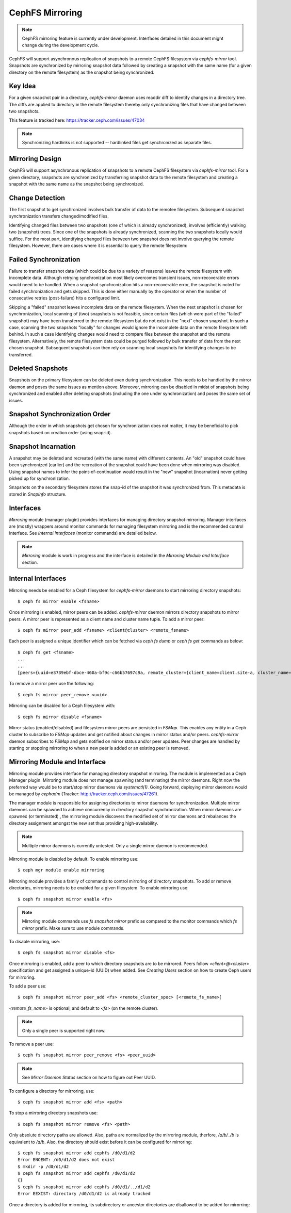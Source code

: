 ================
CephFS Mirroring
================

.. note:: CephFS mirroring feature is currently under development. Interfaces detailed in
          this document might change during the development cycle.

CephFS will support asynchronous replication of snapshots to a remote CephFS filesystem via
`cephfs-mirror` tool. Snapshots are synchronized by mirroring snapshot data followed by
creating a snapshot with the same name (for a given directory on the remote filesystem) as
the snapshot being synchronized.

Key Idea
--------

For a given snapshot pair in a directory, `cephfs-mirror` daemon uses readdir diff to
identify changes in a directory tree. The diffs are applied to directory in the remote
filesystem thereby only synchronizing files that have changed between two snapshots.

This feature is tracked here: https://tracker.ceph.com/issues/47034

.. note:: Synchronizing hardlinks is not supported -- hardlinked files get synchronized
          as separate files.

Mirroring Design
----------------

CephFS will support asynchronous replication of snapshots to a remote CephFS filesystem
via `cephfs-mirror` tool. For a given directory, snapshots are synchronized by transferring
snapshot data to the remote filesystem and creating a snapshot with the same name as the
snapshot being synchronized.

Change Detection
----------------

The first snapshot to get synchronized involves bulk transfer of data to the remotee
filesystem. Subsequent snapshot synchronization transfers changed/modified files.

Identifying changed files between two snapshots (one of which is already synchronized),
involves (efficiently) walking two (snapshot) trees. Since one of the snapshots is
already synchronized, scanning the two snapshots locally would suffice. For the most
part, identifying changed files between two snapshot does not involve querying the
remote filesystem. However, there are cases where it is essential to query the remote
filesystem:

Failed Synchronization
----------------------

Failure to transfer snapshot data (which could be due to a variety of reasons) leaves
the remote filesystem with incomplete data. Although retrying synchronization most
likely overcomes transient issues, non-recoverable errors would need to be handled.
When a snapshot synchronization hits a non-recoverable error, the snapshot is noted
for failed synchronization and gets skipped. This is done either manually by the
operator or when the number of consecutive retries (post-failure) hits a configured
limit.

Skipping a "failed" snapshot leaves incomplete data on the remote filesystem. When the
next snapshot is chosen for synchronization, local scanning of (two) snapshots is not
feasible, since certain files (which were part of the "failed" snapshot) may have been
transferred to the remote filesystem but do not exist in the "next" chosen snapshot.
In such a case, scanning the two snapshots "locally" for changes would ignore the
incomplete data on the remote filesystem left behind. In such a case identifying
changes would need to compare files between the snapshot and the remote filesystem.
Alternatively, the remote filesystem data could be purged followed by bulk transfer of
data from the next chosen snapshot. Subsequent snapshots can then rely on scanning local
snapshots for identifying changes to be transferred.

Deleted Snapshots
-----------------

Snapshots on the primary filesystem can be deleted even during synchronization.
This needs to be handled by the mirror daemon and poses the same issues as mention
above. Moreover, mirroring can be disabled in midst of snapshots being synchronized
and enabled after deleting snapshots (including the one under synchronization) and
poses the same set of issues.

Snapshot Synchronization Order
------------------------------

Although the order in which snapshots get chosen for synchronization does not matter,
it may be beneficial to pick snapshots based on creation order (using snap-id).

Snapshot Incarnation
--------------------

A snapshot may be deleted and recreated (with the same name) with different contents.
An "old" snapshot could have been synchronized (earlier) and the recreation of the
snapshot could have been done when mirroring was disabled. Using snapshot names to
infer the point-of-continuation would result in the "new" snapshot (incarnation)
never getting picked up for synchronization.

Snapshots on the secondary filesystem stores the snap-id of the snapshot it was
synchronized from. This metadata is stored in `SnapInfo` structure.

Interfaces
----------

`Mirroring` module (manager plugin) provides interfaces for managing directory snapshot
mirroring. Manager interfaces are (mostly) wrappers around monitor commands for managing
filesystem mirroring and is the recommended control interface. See `Internal Interfaces`
(monitor commands) are detailed below.

.. note:: `Mirroring` module is work in progress and the interface is detailed in the
          `Mirroring Module and Interface` section.

Internal Interfaces
-------------------

Mirroring needs be enabled for a Ceph filesystem for `cephfs-mirror` daemons to start
mirroring directory snapshots::

  $ ceph fs mirror enable <fsname>

Once mirroring is enabled, mirror peers can be added. `cephfs-mirror` daemon mirrors
directory snapshots to mirror peers. A mirror peer is represented as a client name
and cluster name tuple. To add a mirror peer::

  $ ceph fs mirror peer_add <fsname> <client@cluster> <remote_fsname>

Each peer is assigned a unique identifier which can be fetched via `ceph fs dump` or
`ceph fs get` commands as below::

  $ ceph fs get <fsname>
  ...
  ...
  [peers={uuid=e3739ebf-dbce-460a-bf9c-c66b57697c9a, remote_cluster={client_name=client.site-a, cluster_name=site-a, fs_name=backup}}]

To remove a mirror peer use the following::

  $ ceph fs mirror peer_remove <uuid>

Mirroring can be disabled for a Ceph filesystem with::

  $ ceph fs mirror disable <fsname>

Mirror status (enabled/disabled) and filesystem mirror peers are persisted in `FSMap`.
This enables any entity in a Ceph cluster to subscribe to `FSMap` updates and get
notified about changes in mirror status and/or peers. `cephfs-mirror` daemon subscribes
to `FSMap` and gets notified on mirror status and/or peer updates. Peer changes are
handled by starting or stopping mirroring to when a new peer is added or an existing peer
is removed.

Mirroring Module and Interface
------------------------------

Mirroring module provides interface for managing directory snapshot mirroring. The module
is implemented as a Ceph Manager plugin. Mirroring module does not manage spawning (and
terminating) the mirror daemons. Right now the preferred way would be to start/stop
mirror daemons via `systemctl(1)`. Going forward, deploying mirror daemons would be
managed by `cephadm` (Tracker: http://tracker.ceph.com/issues/47261).

The manager module is responsible for assigning directories to mirror daemons for
synchronization. Multiple mirror daemons can be spawned to achieve concurrency in
directory snapshot synchronization. When mirror daemons are spawned (or terminated)
, the mirroring module discovers the modified set of mirror daemons and rebalances
the directory assignment amongst the new set thus providing high-availability.

.. note:: Multiple mirror daemons is currently untested. Only a single mirror daemon
          is recommended.

Mirroring module is disabled by default. To enable mirroring use::

  $ ceph mgr module enable mirroring

Mirroring module provides a family of commands to control mirroring of directory
snapshots. To add or remove directories, mirroring needs to be enabled for a given
filesystem. To enable mirroring use::

  $ ceph fs snapshot mirror enable <fs>

.. note:: Mirroring module commands use `fs snapshot mirror` prefix as compared to
          the monitor commands which `fs mirror` prefix. Make sure to use module
          commands.

To disable mirroring, use::

  $ ceph fs snapshot mirror disable <fs>

Once mirroring is enabled, add a peer to which directory snapshots are to be mirrored.
Peers follow `<client>@<cluster>` specification and get assigned a unique-id (UUID)
when added. See `Creating Users` section on how to create Ceph users for mirroring.

To add a peer use::

  $ ceph fs snapshot mirror peer_add <fs> <remote_cluster_spec> [<remote_fs_name>]

`<remote_fs_name>` is optional, and default to `<fs>` (on the remote cluster).

.. note:: Only a single peer is supported right now.

To remove a peer use::

  $ ceph fs snapshot mirror peer_remove <fs> <peer_uuid>

.. note:: See `Mirror Daemon Status` section on how to figure out Peer UUID.

To configure a directory for mirroring, use::

  $ ceph fs snapshot mirror add <fs> <path>

To stop a mirroring directory snapshots use::

  $ ceph fs snapshot mirror remove <fs> <path>

Only absolute directory paths are allowed. Also, paths are normalized by the mirroring
module, therfore, `/a/b/../b` is equivalent to `/a/b`. Also, the directory should exist
before it can be configured for mirroring::

  $ ceph fs snapshot mirror add cephfs /d0/d1/d2
  Error ENOENT: /d0/d1/d2 does not exist
  $ mkdir -p /d0/d1/d2
  $ ceph fs snapshot mirror add cephfs /d0/d1/d2
  {}
  $ ceph fs snapshot mirror add cephfs /d0/d1/../d1/d2
  Error EEXIST: directory /d0/d1/d2 is already tracked

Once a directory is added for mirroring, its subdirectory or ancestor directories are
disallowed to be added for mirorring::

  $ ceph fs snapshot mirror add cephfs /d0/d1
  Error EINVAL: /d0/d1 is a ancestor of tracked path /d0/d1/d2
  $ ceph fs snapshot mirror add cephfs /d0/d1/d2/d3
  Error EINVAL: /d0/d1/d2/d3 is a subtree of tracked path /d0/d1/d2

Commands to check directory mapping (to mirror daemons) and directory distribution are
detailed in `Mirror Daemon Status` section.

Mirror Daemon Status
--------------------

Mirror daemons get asynchronously notified about changes in filesystem mirroring status
and/or peer updates. CephFS mirror daemons provide admin socket commands for querying
mirror status. To check available commands for mirror status use::

  $ ceph --admin-daemon /path/to/mirror/daemon/admin/socket help
  {
      ....
      ....
      "fs mirror status cephfs@360": "get filesystem mirror status",
      ....
      ....
  }

Commands with `fs mirror status` prefix provide mirror status for mirror enabled
filesystem. Note that `cephfs@360` is of format `filesystem-name@filesystem-id`.
This format is required since mirror daemons get asynchronously notified regarding
filesystem mirror status (A filesystem can be deleted and recreated with the same
name).

Right now, the command provides minimal information regarding mirror status::

  $ ceph --admin-daemon /var/run/ceph/cephfs-mirror.asok fs mirror status cephfs@360
  {
    "rados_inst": "192.168.0.5:0/1476644347",
    "peers": {
        "a2dc7784-e7a1-4723-b103-03ee8d8768f8": {
            "remote": {
                "client_name": "client.mirror_remote",
                "cluster_name": "site-a",
                "fs_name": "backup_fs"
            }
        }
    },
    "snap_dirs": {
        "dir_count": 1
    }
  }

`Peers` section in the command output above shows the peer information such as unique
peer-id (UUID) and specification. The peer-id is required to remove an existing peer
as mentioned in the `Mirror Module and Interface` section.

Command with `fs mirror peer status` prefix provide peer synchronization status. This
command is of format `filesystem-name@filesystem-id peer-uuid`::

  $ ceph --admin-daemon /var/run/ceph/cephfs-mirror.asok fs mirror peer status cephfs@360 a2dc7784-e7a1-4723-b103-03ee8d8768f8
  {
    "/d0": {
        "state": "idle",
        "last_synced_snap": {
            "id": 120,
            "name": "snap1",
            "sync_duration": 0.079997898999999997,
            "sync_time_stamp": "274900.558797s"
        },
        "snaps_synced": 2,
        "snaps_deleted": 0,
        "snaps_renamed": 0
    }
  }

Synchronization stats such as `snaps_synced`, `snaps_deleted` and `snaps_renamed` are reset
on daemon restart and/or when a directory is reassigned to another mirror daemon (when
multiple mirror daemons are deployed).

A directory can be in one of the following states::

  - `idle`: The directory is currently not being synchronized
  - `syncing`: The directory is currently being synchronized
  - `failed`: The directory has hit upper limit of consecutive failures

When a directory hits a configured number of consecutive synchronization failures, the
mirror daemon marks it as `failed`. Synchronization for these directories are retried.
By default, the number of consecutive failures before a directory is marked as failed
is controlled by `cephfs_mirror_max_concurrent_failures_per_directory` configuration
option (default: 10) and the retry interval for failed directories is controlled via
`cephfs_mirror_retry_failed_directories_interval` configuration option (default: 60s).

E.g., adding a regular file for synchronization would result in failed status::

  $ ceph fs snapshot mirror add cephfs /f0
  $ ceph --admin-daemon /var/run/ceph/cephfs-mirror.asok fs mirror peer status cephfs@360 a2dc7784-e7a1-4723-b103-03ee8d8768f8
  {
    "/d0": {
        "state": "idle",
        "last_synced_snap": {
            "id": 120,
            "name": "snap1",
            "sync_duration": 0.079997898999999997,
            "sync_time_stamp": "274900.558797s"
        },
        "snaps_synced": 2,
        "snaps_deleted": 0,
        "snaps_renamed": 0
    },
    "/f0": {
        "state": "failed",
        "snaps_synced": 0,
        "snaps_deleted": 0,
        "snaps_renamed": 0
    }
  }

This allows a user to add a non-existent directory for synchronization. The mirror daemon
would mark the directory as failed and retry (less frequently). When the directory comes
to existence, the mirror daemons would unmark the failed state upon successfull snapshot
synchronization.

When mirroring is disabled, the respective `fs mirror status` command for the filesystem
will not show up in command help.

Mirroring module provides a couple of commands to display directory mapping and distribution
information. To check which mirror daemon a directory has been mapped to use::

  $ ceph fs snapshot mirror dirmap cephfs /d0/d1/d2
  {
    "instance_id": "404148",
    "last_shuffled": 1601284516.10986,
    "state": "mapped"
  }

.. note:: `instance_id` is the RAODS instance-id associated with a mirror daemon. This
          will include the RADOS instance address to help map to a mirror daemon.

Other information such as `state` and `last_shuffled` are interesting when running
multiple mirror daemons.

When no mirror daemons are running the above command shows::

  $ ceph fs snapshot mirror dirmap cephfs /d0/d1/d2
  {
    "reason": "no mirror daemons running",
    "state": "stalled"
  }

Signifying that no mirror daemons are running and mirroring is stalled.

Creating Users
--------------

Start by creating a user (on the primary/local cluster) for the mirror daemon. This user
has restrictive capabilities on the MDS and the OSD::

  $ ceph auth get-or-create client.mirror mon 'allow r' mds 'allow r' osd 'allow rw' mgr 'allow r'

Create a user for each filesystem peer (on the secondary/remote cluster). This user needs
to have full capabilities on the MDS (to take snapshots) and the OSDs::

  $ ceph auth get-or-create client.mirror_remote mon 'allow r' mds 'allow rwps' osd 'allow rw' mgr 'allow r'

This user should be used (as part of peer specification) when adding a peer.

Starting Mirror Daemon
----------------------

Right now, mirror daemons need to be spawned manually. This will be replaced by providing
`systemctl(1)` command to start/stop mirror daemons. For now, use::

  $ cephfs-mirror --id mirror --cluster site-a -f

.. note:: User used here is `mirror` as created in the `Creating Users` section.

Feature Status
--------------

`cephfs-mirror` daemon is built by default (follows `WITH_CEPHFS` CMake rule). However, the
feature is in development phase.
